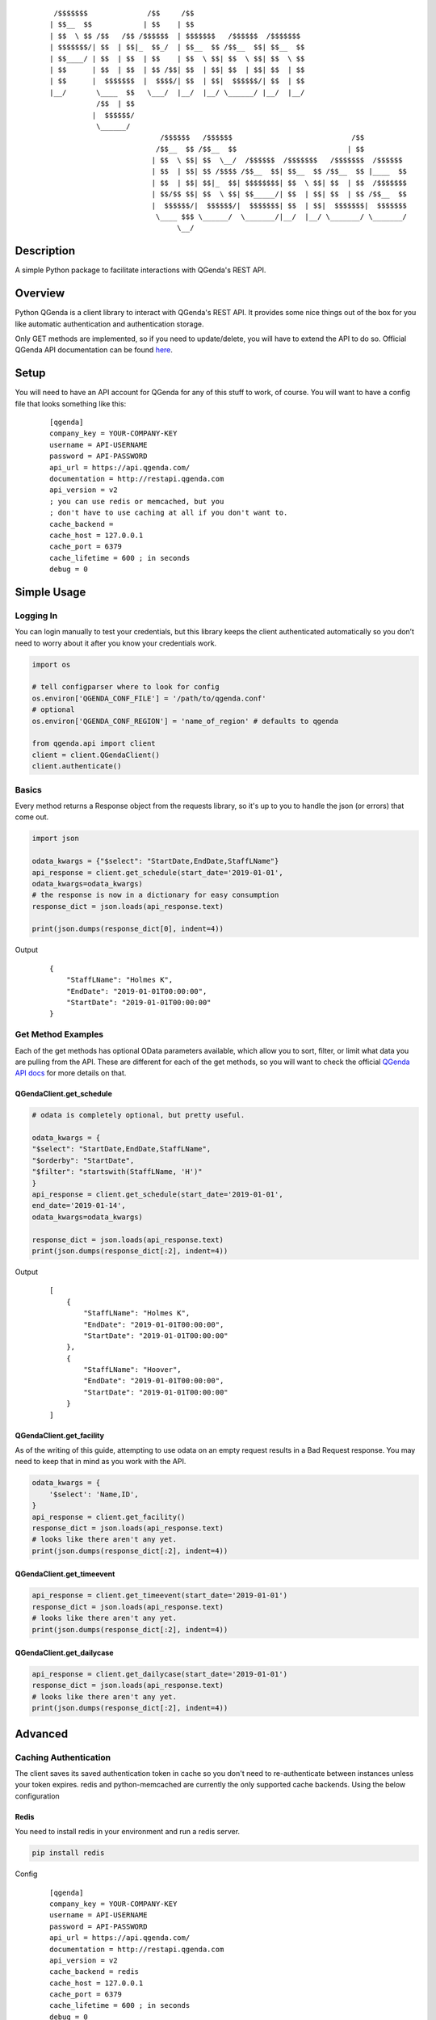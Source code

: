     ::

         /$$$$$$$              /$$     /$$
        | $$__  $$            | $$    | $$
        | $$  \ $$ /$$   /$$ /$$$$$$  | $$$$$$$   /$$$$$$  /$$$$$$$
        | $$$$$$$/| $$  | $$|_  $$_/  | $$__  $$ /$$__  $$| $$__  $$
        | $$____/ | $$  | $$  | $$    | $$  \ $$| $$  \ $$| $$  \ $$
        | $$      | $$  | $$  | $$ /$$| $$  | $$| $$  | $$| $$  | $$
        | $$      |  $$$$$$$  |  $$$$/| $$  | $$|  $$$$$$/| $$  | $$
        |__/       \____  $$   \___/  |__/  |__/ \______/ |__/  |__/
                   /$$  | $$
                  |  $$$$$$/
                   \______/
                                  /$$$$$$   /$$$$$$                            /$$
                                 /$$__  $$ /$$__  $$                          | $$
                                | $$  \ $$| $$  \__/  /$$$$$$  /$$$$$$$   /$$$$$$$  /$$$$$$
                                | $$  | $$| $$ /$$$$ /$$__  $$| $$__  $$ /$$__  $$ |____  $$
                                | $$  | $$| $$|_  $$| $$$$$$$$| $$  \ $$| $$  | $$  /$$$$$$$
                                | $$/$$ $$| $$  \ $$| $$_____/| $$  | $$| $$  | $$ /$$__  $$
                                |  $$$$$$/|  $$$$$$/|  $$$$$$$| $$  | $$|  $$$$$$$|  $$$$$$$
                                 \____ $$$ \______/  \_______/|__/  |__/ \_______/ \_______/
                                      \__/



Description
------------
A simple Python package to facilitate interactions with QGenda's REST API.


Overview
---------
Python QGenda is a client library to interact with QGenda's REST API. It provides some nice things out of the box for
you like automatic authentication and authentication storage.

Only GET methods are implemented, so if you need to update/delete, you will have to extend the API to do so.
Official QGenda API documentation can be found `here <http://restapi.qgenda.com>`__.

Setup
------
You will need to have an API account for QGenda for any of this stuff to work, of course. You will
want to have a config file that looks something like this:

    ::

        [qgenda]
        company_key = YOUR-COMPANY-KEY
        username = API-USERNAME
        password = API-PASSWORD
        api_url = https://api.qgenda.com/
        documentation = http://restapi.qgenda.com
        api_version = v2
        ; you can use redis or memcached, but you
        ; don't have to use caching at all if you don't want to.
        cache_backend =
        cache_host = 127.0.0.1
        cache_port = 6379
        cache_lifetime = 600 ; in seconds
        debug = 0

Simple Usage
------------

Logging In
++++++++++
You can login manually to test your credentials, but this library keeps the client authenticated
automatically so you don’t need to worry about it after you know your credentials work.

..  code:: python

        import os

        # tell configparser where to look for config
        os.environ['QGENDA_CONF_FILE'] = '/path/to/qgenda.conf'
        # optional
        os.environ['QGENDA_CONF_REGION'] = 'name_of_region' # defaults to qgenda

        from qgenda.api import client
        client = client.QGendaClient()
        client.authenticate()

Basics
+++++++
Every method returns a Response object from the requests library, so it's up to you to handle the json (or errors) that
come out.

.. code:: python

    import json

    odata_kwargs = {"$select": "StartDate,EndDate,StaffLName"}
    api_response = client.get_schedule(start_date='2019-01-01',
    odata_kwargs=odata_kwargs)
    # the response is now in a dictionary for easy consumption
    response_dict = json.loads(api_response.text)

    print(json.dumps(response_dict[0], indent=4))

Output
    ::

        {
            "StaffLName": "Holmes K",
            "EndDate": "2019-01-01T00:00:00",
            "StartDate": "2019-01-01T00:00:00"
        }


Get Method Examples
+++++++++++++++++++
Each of the get methods has optional OData parameters available, which allow you to sort, filter,
or limit what data you are pulling from the API. These are different for each of the get methods,
so you will want to check the official `QGenda API docs <http://restapi.qgenda.com>`__ for more details on that.

QGendaClient.get_schedule
@@@@@@@@@@@@@@@@@@@@@@@@@@

..  code:: python

        # odata is completely optional, but pretty useful.

        odata_kwargs = {
        "$select": "StartDate,EndDate,StaffLName",
        "$orderby": "StartDate",
        "$filter": "startswith(StaffLName, 'H')"
        }
        api_response = client.get_schedule(start_date='2019-01-01',
        end_date='2019-01-14',
        odata_kwargs=odata_kwargs)

        response_dict = json.loads(api_response.text)
        print(json.dumps(response_dict[:2], indent=4))

Output
    ::

        [
            {
                "StaffLName": "Holmes K",
                "EndDate": "2019-01-01T00:00:00",
                "StartDate": "2019-01-01T00:00:00"
            },
            {
                "StaffLName": "Hoover",
                "EndDate": "2019-01-01T00:00:00",
                "StartDate": "2019-01-01T00:00:00"
            }
        ]

QGendaClient.get_facility
@@@@@@@@@@@@@@@@@@@@@@@@@
As of the writing of this guide, attempting to use odata on an empty request results in a Bad
Request response. You may need to keep that in mind as you work with the API.

..  code:: python

    odata_kwargs = {
        '$select': 'Name,ID',
    }
    api_response = client.get_facility()
    response_dict = json.loads(api_response.text)
    # looks like there aren't any yet.
    print(json.dumps(response_dict[:2], indent=4))

QGendaClient.get_timeevent
@@@@@@@@@@@@@@@@@@@@@@@@@@

.. code:: python

    api_response = client.get_timeevent(start_date='2019-01-01')
    response_dict = json.loads(api_response.text)
    # looks like there aren't any yet.
    print(json.dumps(response_dict[:2], indent=4))


QGendaClient.get_dailycase
@@@@@@@@@@@@@@@@@@@@@@@@@@

.. code:: python

    api_response = client.get_dailycase(start_date='2019-01-01')
    response_dict = json.loads(api_response.text)
    # looks like there aren't any yet.
    print(json.dumps(response_dict[:2], indent=4))


Advanced
--------

Caching Authentication
+++++++++++++++++++++++
The client saves its saved authentication token in cache so you don't need to re-authenticate between instances unless your token
expires. redis and python-memcached are currently the only supported cache backends. Using the below configuration

Redis
@@@@@@

You need to install redis in your environment and run a redis server.

.. code:: bash

    pip install redis

Config
    ::

        [qgenda]
        company_key = YOUR-COMPANY-KEY
        username = API-USERNAME
        password = API-PASSWORD
        api_url = https://api.qgenda.com/
        documentation = http://restapi.qgenda.com
        api_version = v2
        cache_backend = redis
        cache_host = 127.0.0.1
        cache_port = 6379
        cache_lifetime = 600 ; in seconds
        debug = 0

Memcached
@@@@@@@@@@@

You need to install python-memecached in your environment and run a memcached server.

.. code:: bash

    pip install python-memcached

Config
    ::

        [qgenda]
        company_key = YOUR-COMPANY-KEY
        username = API-USERNAME
        password = API-PASSWORD
        api_url = https://api.qgenda.com/
        documentation = http://restapi.qgenda.com
        api_version = v2
        cache_backend = memcached
        cache_host = 127.0.0.1
        cache_port = 11211
        cache_lifetime = 600 ; in seconds
        debug = 0

